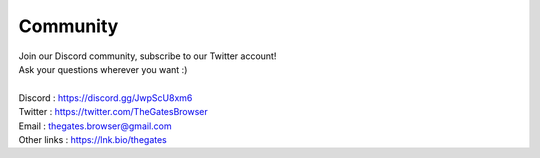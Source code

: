 .. _doc_content_community:

Community
==========

| Join our Discord community, subscribe to our Twitter account!
| Ask your questions wherever you want :\)
| 
| Discord     : https://discord.gg/JwpScU8xm6
| Twitter     : https://twitter.com/TheGatesBrowser
| Email       : thegates.browser@gmail.com
| Other links : https://lnk.bio/thegates